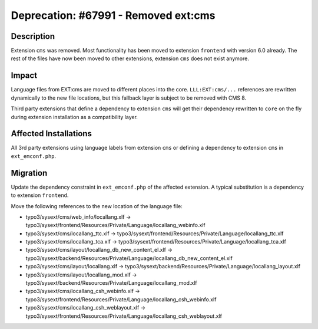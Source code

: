 =====================================
Deprecation: #67991 - Removed ext:cms
=====================================

Description
===========

Extension ``cms`` was removed. Most functionality has been moved to extension ``frontend`` with version 6.0 already.
The rest of the files have now been moved to other extensions, extension ``cms`` does not exist anymore.


Impact
======

Language files from EXT:cms are moved to different places into the core. ``LLL:EXT:cms/...`` references are
rewritten dynamically to the new file locations, but this fallback layer is subject to be removed with CMS 8.

Third party extensions that define a dependency to extension ``cms`` will get their dependency rewritten to ``core``
on the fly during extension installation as a compatibility layer.


Affected Installations
======================

All 3rd party extensions using language labels from extension ``cms`` or defining a dependency to extension ``cms``
in ``ext_emconf.php``.


Migration
=========

Update the dependency constraint in ``ext_emconf.php`` of the affected extension. A typical substitution is
a dependency to extension ``frontend``.

Move the following references to the new location of the language file:

* typo3/sysext/cms/web_info/locallang.xlf -> typo3/sysext/frontend/Resources/Private/Language/locallang_webinfo.xlf
* typo3/sysext/cms/locallang_ttc.xlf -> typo3/sysext/frontend/Resources/Private/Language/locallang_ttc.xlf
* typo3/sysext/cms/locallang_tca.xlf -> typo3/sysext/frontend/Resources/Private/Language/locallang_tca.xlf
* typo3/sysext/cms/layout/locallang_db_new_content_el.xlf -> typo3/sysext/backend/Resources/Private/Language/locallang_db_new_content_el.xlf
* typo3/sysext/cms/layout/locallang.xlf -> typo3/sysext/backend/Resources/Private/Language/locallang_layout.xlf
* typo3/sysext/cms/layout/locallang_mod.xlf -> typo3/sysext/backend/Resources/Private/Language/locallang_mod.xlf
* typo3/sysext/cms/locallang_csh_webinfo.xlf -> typo3/sysext/frontend/Resources/Private/Language/locallang_csh_webinfo.xlf
* typo3/sysext/cms/locallang_csh_weblayout.xlf -> typo3/sysext/frontend/Resources/Private/Language/locallang_csh_weblayout.xlf